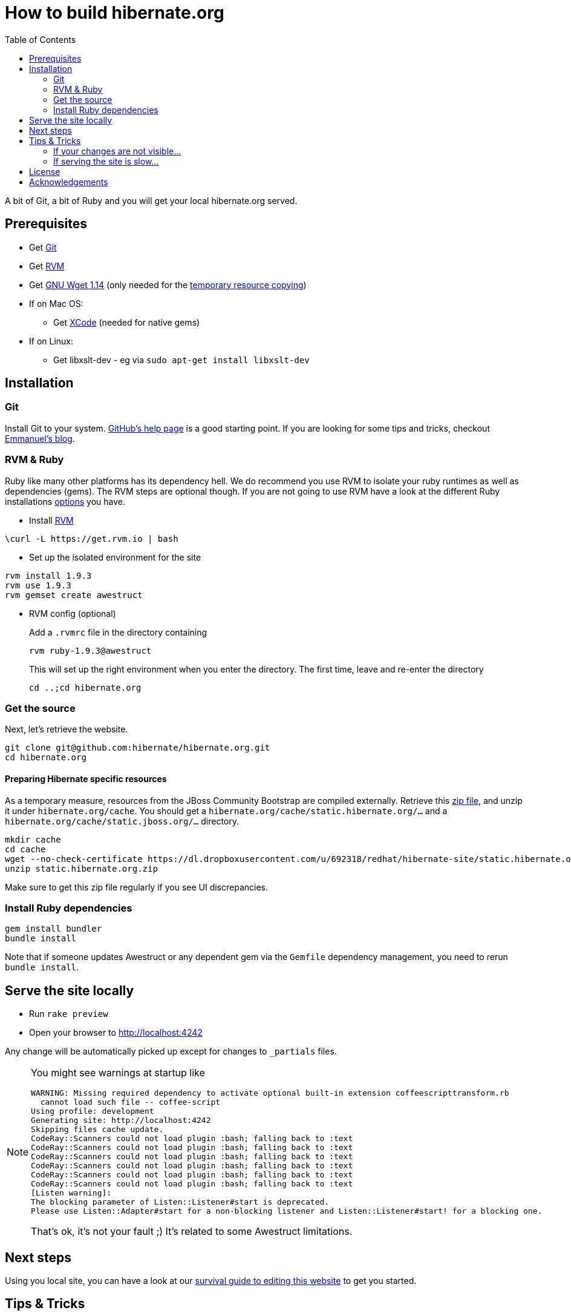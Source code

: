 = How to build hibernate.org
:awestruct-layout: title-nocol
:toc:

A bit of Git, a bit of Ruby and you will get your local hibernate.org served.

== Prerequisites

* Get http://git-scm.com/[Git]
* Get https://rvm.io[RVM]
* Get http://www.gnu.org/software/wget/[GNU Wget 1.14] (only needed for the <<temp,temporary resource copying>>)
* If on Mac OS:
** Get https://developer.apple.com/xcode/[XCode] (needed for native gems)
* If on Linux:
** Get libxslt-dev - eg via `sudo apt-get install libxslt-dev`

== Installation

=== Git
Install Git to your system. http://help.github.com/[GitHub's help page] is a good starting
point. If you are looking for some tips and tricks, checkout http://in.relation.to/Bloggers/HibernateMovesToGitGitTipsAndTricks[Emmanuel's blog].

=== RVM & Ruby
Ruby like many other platforms has its dependency hell. We do recommend you use RVM to
isolate your ruby runtimes as well as dependencies (gems). The RVM steps are optional though.
If you are not going to use RVM have a look at the different Ruby installations http://www.ruby-lang.org/en/downloads/[options] you have. 

* Install https://rvm.io[RVM]

[source]
----
\curl -L https://get.rvm.io | bash
----

* Set up the isolated environment for the site

[source]
----
rvm install 1.9.3
rvm use 1.9.3
rvm gemset create awestruct
----

* RVM config (optional)
+
Add a `.rvmrc` file in the directory containing
+
[source]
----
rvm ruby-1.9.3@awestruct
----
+
This will set up the right environment when you enter the directory.
The first time, leave and re-enter the directory 
+
[source]
cd ..;cd hibernate.org

=== Get the source
Next, let's retrieve the website.

[source]
----
git clone git@github.com:hibernate/hibernate.org.git
cd hibernate.org
----

[[temp]]
==== Preparing Hibernate specific resources 

As a temporary measure, resources from the JBoss Community Bootstrap are compiled
externally. Retrieve this https://dl.dropboxusercontent.com/u/692318/redhat/hibernate-site/static.hibernate.org.zip[zip file],
and unzip it under `hibernate.org/cache`.
You should get a `hibernate.org/cache/static.hibernate.org/...` and a `hibernate.org/cache/static.jboss.org/...` directory.

[source]
----
mkdir cache
cd cache
wget --no-check-certificate https://dl.dropboxusercontent.com/u/692318/redhat/hibernate-site/static.hibernate.org.zip
unzip static.hibernate.org.zip
----

Make sure to get this zip file regularly if you see UI discrepancies.

=== Install Ruby dependencies

[source]
----
gem install bundler
bundle install
----

Note that if someone updates Awestruct or any dependent gem via the `Gemfile` dependency
management, you need to rerun `bundle install`.

== Serve the site locally

* Run  `rake preview`
* Open your browser to http://localhost:4242

Any change will be automatically picked up except for changes to `_partials` files.

[NOTE]
====
You might see warnings at startup like

[source]
----
WARNING: Missing required dependency to activate optional built-in extension coffeescripttransform.rb
  cannot load such file -- coffee-script
Using profile: development
Generating site: http://localhost:4242
Skipping files cache update.
CodeRay::Scanners could not load plugin :bash; falling back to :text
CodeRay::Scanners could not load plugin :bash; falling back to :text
CodeRay::Scanners could not load plugin :bash; falling back to :text
CodeRay::Scanners could not load plugin :bash; falling back to :text
CodeRay::Scanners could not load plugin :bash; falling back to :text
CodeRay::Scanners could not load plugin :bash; falling back to :text
[Listen warning]:
The blocking parameter of Listen::Listener#start is deprecated.
Please use Listen::Adapter#start for a non-blocking listener and Listen::Listener#start! for a blocking one.
----

That's ok, it's not your fault ;) It's related to some Awestruct limitations.
====

== Next steps

Using you local site, you can have a look at our link:/survival-guide/[survival guide to editing this website] to get you started.

== Tips & Tricks

=== If your changes are not visible...

completely regenerate the site via:

[source]
----
rake clean[all] preview
----
=== If serving the site is slow...

On Linux, serving the file may be atrociously slow 
(something to do with WEBRick).

Use the following alternative:

* Go in your `~/hibernate.org` directory.  
* Run  `awestruct --auto -P development`
* In parallel, go to the `~/hibernate.org/_site` directory
* Run `python -m SimpleHTTPServer 4242`

You should be back to millisecond serving :)

== License

The content of this repository is released under TBD.
Sample code available on this website is released under TBD.

By submitting a "pull request" or otherwise contributing to this repository, you
agree to license your contribution under the respective licenses mentioned above.

== Acknowledgements

This website uses https://github.com/jbossorg/bootstrap-community[JBoss Community Bootstrap].

